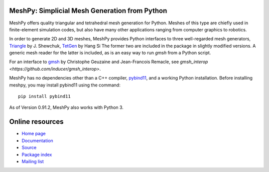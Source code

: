 MeshPy: Simplicial Mesh Generation from Python
==============================================

.. image:: https://gitlab.tiker.net/inducer/meshpy/badges/master/pipeline.svg
    :alt: Gitlab Build Status
    :target: https://gitlab.tiker.net/inducer/meshpy/commits/master
.. image:: https://dev.azure.com/ak-spam/inducer/_apis/build/status/inducer.meshpy?branchName=master
    :alt: Azure Build Status
    :target: https://dev.azure.com/ak-spam/inducer/_build/latest?definitionId=8&branchName=master
.. image:: https://badge.fury.io/py/meshpy.png
    :alt: Python Package Index Release Page
    :target: https://pypi.org/project/meshpy/

MeshPy offers quality triangular and tetrahedral mesh generation for Python.
Meshes of this type are chiefly used in finite-element simulation codes, but
also have many other applications ranging from computer graphics to robotics.

In order to generate 2D and 3D meshes, MeshPy provides Python interfaces to
three well-regarded mesh generators, `Triangle
<http://www.cs.cmu.edu/~quake/triangle.html>`_ by J.  Shewchuk, `TetGen
<http://tetgen.berlios.de/>`_ by Hang Si
The former two are included in the package in slightly modified versions. A
generic mesh reader for the latter is included, as is an easy way to run `gmsh`
from a Python script.

For an interface to `gmsh
<http://www.geuz.org/gmsh/>`_ by Christophe Geuzaine and Jean-Francois Remacle,
see `gmsh_interop <https://github.com/inducer/gmsh_interop>`.

MeshPy has no dependencies other than a C++ compiler, 
`pybind11 <https://pybind11.readthedocs.io/en/stable/>`_,
and a working Python installation. Before installing meshpy,
you may install pybind11 using the command::

   pip install pybind11

As of Version 0.91.2, MeshPy also works with Python 3.

Online resources
================

* `Home page <https://mathema.tician.de/software/meshpy>`_
* `Documentation <http://documen.tician.de/meshpy>`_
* `Source <https://github.com/inducer/meshpy>`_
* `Package index <https://pypi.python.org/pypi/MeshPy>`_
* `Mailing list <http://lists.tiker.net/listinfo/meshpy>`_

